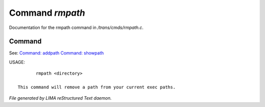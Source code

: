 *****************
Command *rmpath*
*****************

Documentation for the rmpath command in */trans/cmds/rmpath.c*.

Command
=======

See: `Command: addpath <addpath.html>`_ `Command: showpath <showpath.html>`_ 

USAGE::

	rmpath <directory>

 This command will remove a path from your current exec paths.



*File generated by LIMA reStructured Text daemon.*
